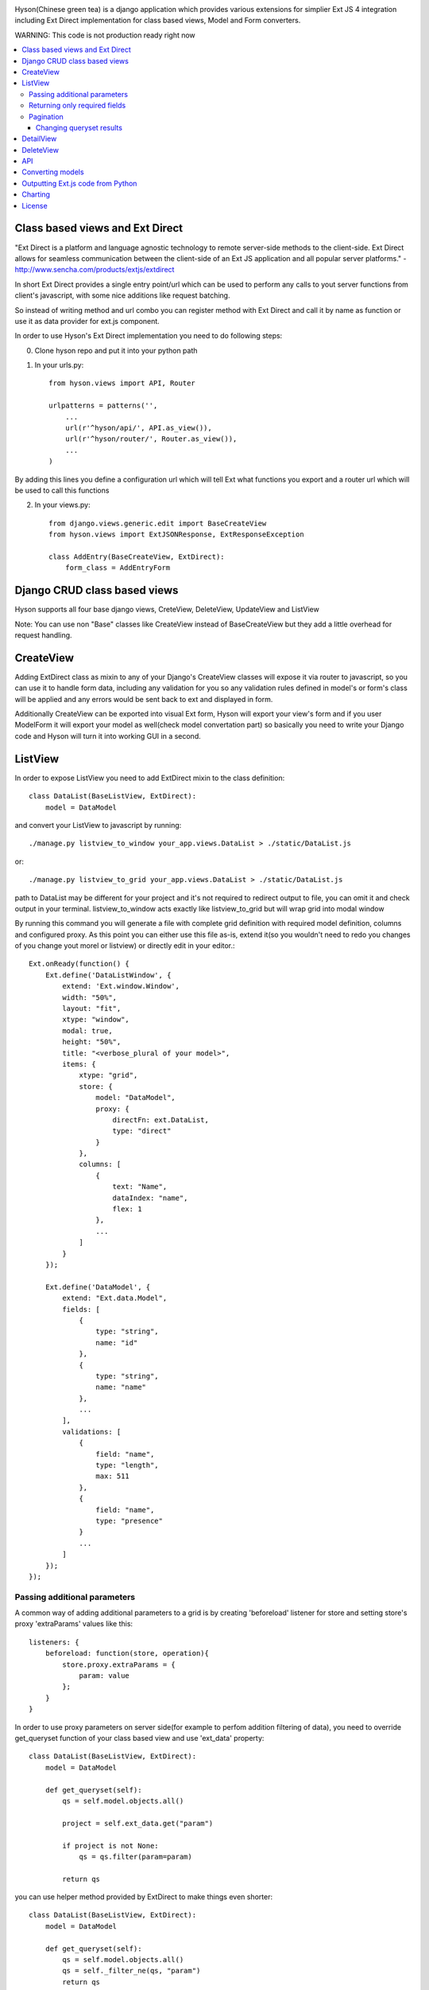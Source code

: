 .. image:: https://github.com/Axion/Hyson/blob/master/static/hyson.png?raw=true

Hyson(Chinese green tea) is a django application which provides various extensions for simplier Ext JS 4 integration
including Ext Direct implementation for class based views, Model and Form converters.


WARNING: This code is not production ready right now

.. contents:: :local:

Class based views and Ext Direct
--------------------------------

"Ext Direct is a platform and language agnostic technology to remote server-side methods to the client-side.
Ext Direct allows for seamless communication between the client-side of an Ext JS application and all popular server
platforms." - http://www.sencha.com/products/extjs/extdirect

In short Ext Direct provides a single entry point/url which can be used to perform any calls to yout server functions
from client's javascript, with some nice additions like request batching.

So instead of writing method and url combo you can register method with Ext Direct and call it by name as function
or use it as data provider for ext.js component.

In order to use Hyson's Ext Direct implementation you need to do following steps:

0. Clone hyson repo and put it into your python path

1. In your urls.py::

    from hyson.views import API, Router

    urlpatterns = patterns('',
        ...
        url(r'^hyson/api/', API.as_view()),
        url(r'^hyson/router/', Router.as_view()),
        ...
    )

By adding this lines you define a configuration url which will tell Ext what functions you export and a router url
which will be used to call this functions

2. In your views.py::

    from django.views.generic.edit import BaseCreateView
    from hyson.views import ExtJSONResponse, ExtResponseException

    class AddEntry(BaseCreateView, ExtDirect):
        form_class = AddEntryForm


Django CRUD class based views
-----------------------------

Hyson supports all four base django views, CreteView, DeleteView, UpdateView and ListView

Note: You can use non "Base" classes like CreateView instead of BaseCreateView but they add a little overhead
for request handling.

CreateView
----------

Adding ExtDirect class as mixin to any of your Django's CreateView classes will expose it via router to javascript,
so you can use it to handle form data, including any validation for you so any validation rules defined in
model's or form's class will be applied and any errors would be sent back to ext and displayed in form.

Additionally CreateView can be exported into visual Ext form, Hyson will export your view's form and if you user
ModelForm it will export your model as well(check model convertation part)
so basically you need to write your Django code and Hyson will turn it into working GUI in a second.


ListView
--------

In order to expose ListView you need to add ExtDirect mixin to the class definition::

    class DataList(BaseListView, ExtDirect):
        model = DataModel

and convert your ListView to javascript by running::

    ./manage.py listview_to_window your_app.views.DataList > ./static/DataList.js

or::

    ./manage.py listview_to_grid your_app.views.DataList > ./static/DataList.js

path to DataList may be different for your project and it's not required to redirect output to file, you can omit
it and check output in your terminal. listview_to_window acts exactly like listview_to_grid but will wrap grid into
modal window

By running this command you will generate a file with complete grid definition with required model definition,
columns and configured proxy. As this point you can either use this file as-is, extend it(so you wouldn't need to redo
you changes of you change yout morel or listview) or directly edit in your editor.::

    Ext.onReady(function() {
        Ext.define('DataListWindow', {
            extend: 'Ext.window.Window',
            width: "50%",
            layout: "fit",
            xtype: "window",
            modal: true,
            height: "50%",
            title: "<verbose_plural of your model>",
            items: {
                xtype: "grid",
                store: {
                    model: "DataModel",
                    proxy: {
                        directFn: ext.DataList,
                        type: "direct"
                    }
                },
                columns: [
                    {
                        text: "Name",
                        dataIndex: "name",
                        flex: 1
                    },
                    ...
                ]
            }
        });

        Ext.define('DataModel', {
            extend: "Ext.data.Model",
            fields: [
                {
                    type: "string",
                    name: "id"
                },
                {
                    type: "string",
                    name: "name"
                },
                ...
            ],
            validations: [
                {
                    field: "name",
                    type: "length",
                    max: 511
                },
                {
                    field: "name",
                    type: "presence"
                }
                ...
            ]
        });
    });



Passing additional parameters
`````````````````````````````

A common way of adding additional parameters to a grid is by creating 'beforeload' listener for store and setting
store's proxy 'extraParams' values like this::

    listeners: {
        beforeload: function(store, operation){
            store.proxy.extraParams = {
                param: value
            };
        }
    }

In order to use proxy parameters on server side(for example to perfom addition filtering of data), you need
to override get_queryset function of your class based view and use 'ext_data' property::

    class DataList(BaseListView, ExtDirect):
        model = DataModel

        def get_queryset(self):
            qs = self.model.objects.all()

            project = self.ext_data.get("param")

            if project is not None:
                qs = qs.filter(param=param)

            return qs

you can use helper method provided by ExtDirect to make things even shorter::

    class DataList(BaseListView, ExtDirect):
        model = DataModel

        def get_queryset(self):
            qs = self.model.objects.all()
            qs = self._filter_ne(qs, "param")
            return qs


Returning only required fields
``````````````````````````````

By default hyson will send every field of model in queryset if you want to pass only a set of fields you can execute
'values' call on your queryset, in this example only id and project fields will be passed::

    class DataListView(BaseListView, ExtDirect):
        model = DataModel

        def get_queryset(self):
            qs = self.model.objects.all()
            return qs.values('project', 'id')


Pagination
``````````

ExtDirect mixin will take care of pagination for you, if you provide 'paginate_by' property in your ListView class hyson
will use this value when generating js for your view and will paginate using only this amount of items, if you don't
provide paginate_by, hyson will use ranges provided by client's request.

Changing queryset results
'''''''''''''''''''''''''
Please keep in mind that changing queryset in get_queryset may be a bad idea if you don't do it lazily and use
pagination at the same time. In this case your modifications will be applied to EVERY element in queryset
before subsetting.::

    class DataListView(BaseListView, ExtDirect):
        model = DataModel
        painate_by = 10

        def get_queryset(self):
            qs = self.model.objects.all()

            entries = list()
            for link in qs:
                entries.append({
                    'id': link.pk,
                    'link': "http://" + link.link,
                    'size': link.internal_size
                })

            return entries

depending on the number of DataModel entries, this example may be terrible slow. This can be resolved by using two
different approaches - you can move any code that outputs data to methods of model(which is the right way of
doing things if you need to use this in many places) or define '_finalize_entry' function in your ListView class,
it will be called for every QuerySet entry before serializing.::

    class DataListView(BaseListView, ExtDirect):
        model = DataModel
        painate_by = 10

        def get_queryset(self):
            return self.model.objects.all()

        def _finalize_entry(self, link):
            return {
                'id': link.pk,
                'link': "http://" + link.link,
                'size': link.internal_size
            }


DetailView
----------

You can use DetailView to generate Ext JS DataView component, by default Hyson will provide a very simple base template,
it's up to you to implement additional display logic.


DeleteView
----------

DeleteView doen't produce any visual components, but may be used with Ext JS components like Grids and as part of APIsde

API
---

Ext JS components like Grid allows to perform more than one CRUD actions on items, for example you may allow users to
add, delete and edit rows. In this case, instead of providing 'directFn' function of your proxy - you provide and
api.


Converting models
-----------------

Hyson provides a command to turn your model definition into Ext.js one.

For example of you have a model you can convert it using model_to_extmodel command:::

    ./manage.py model_to_extmodel your_app.models.DataModel > ./static/DataModel.js

Outputting Ext.js code from Python
----------------------------------

Hyson provides a basic number of classes to output javascript code from python, this is mostly used
internally in converters but may be usefull in some cases.::

    grid = ExtGrid()
    print grid

will output grid with default predefined parameters::

    {
        xtype: "grid",
        store: {
            proxy: {
                type: "direct"
            }
        }
    }

if you pass as_class and name params to constructor, instead of raw component data you will get full extendable class::

    grid = ExtGrid(as_class=True, name=MyGrid)
    print grid

output::

    Ext.define('MyGrid', {
        extend: 'Ext.grid.Panel',
        xtype: "grid",
        store: {
            proxy: {
                type: "direct"
            }
        }
    });

passing any other params to constructor will append them to list of outputed properties::

    grid = ExtGrid(width="90%")
    print grid

output::

    {
        xtype: "grid",
        store: {
            proxy: {
                type: "direct"
            }
        },
        width: "90%"
    }

Please note that this classes do not check provided params in any way and will output them as-as.

Charting
--------

Ext JS 4 provides powerfull charting capabilities which can be utilized in Django project by using ExtChartView class.::

    from random import random
    class BarChart(ExtChartView, ExtDirect):
        xtype = 'bar'
        series = ['data1', 'data2']

        def get_series(self):
            return [{self.series[0]: random(), self.series[1]: random()} for i in range(11)]

you can convert ExtChartView to Ext JS chart by running::

    ./manage.py chartview_to_chart your_app.views.BarChart > ./static/BarChart.js

output::

    ---


If you need to configure Chart output - you can use 'defaults' property of ExtChartView to override 'defaults' of
ExtChart created for output::

      class BarChart(ExtChartView, ExtDirect):
          defaults = {
            'animate': False
          }

          ...

output::

    ---


License
-------

Hyson is licensed under GPLv3, please contact us if you want to use it in closed source software.